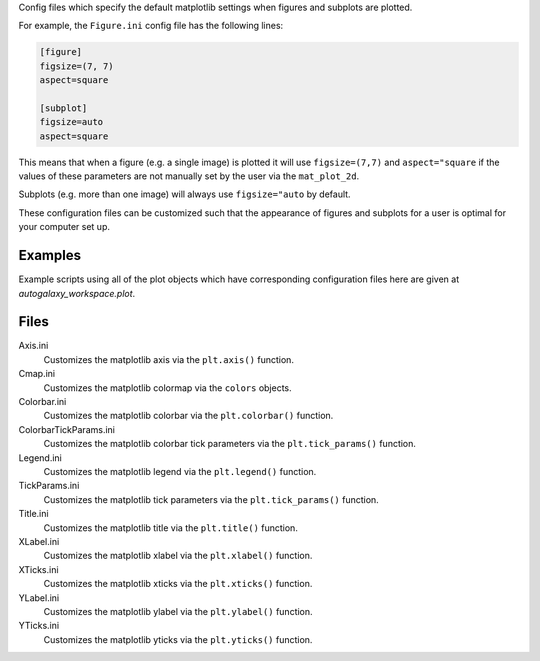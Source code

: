 Config files which specify the default matplotlib settings when figures and subplots are plotted.

For example, the ``Figure.ini`` config file has the following lines:

.. code-block:: bash

    [figure]
    figsize=(7, 7)
    aspect=square

    [subplot]
    figsize=auto
    aspect=square

This means that when a figure (e.g. a single image) is plotted it will use ``figsize=(7,7)`` and ``aspect="square`` if
the values of these parameters are not manually set by the user via the ``mat_plot_2d``.

Subplots (e.g. more than one image) will always use ``figsize="auto`` by default.

These configuration files can be customized such that the appearance of figures and subplots for a user is optimal for
your computer set up.

Examples
--------
Example scripts using all of the plot objects which have corresponding configuration files here are given at
`autogalaxy_workspace.plot`.

Files
-----

Axis.ini
    Customizes the matplotlib axis via the ``plt.axis()`` function.
Cmap.ini
    Customizes the matplotlib colormap via the ``colors`` objects.
Colorbar.ini
    Customizes the matplotlib colorbar via the ``plt.colorbar()`` function.
ColorbarTickParams.ini
    Customizes the matplotlib colorbar tick parameters via the ``plt.tick_params()`` function.
Legend.ini
    Customizes the matplotlib legend via the ``plt.legend()`` function.
TickParams.ini
    Customizes the matplotlib tick parameters via the ``plt.tick_params()`` function.
Title.ini
    Customizes the matplotlib title via the ``plt.title()`` function.
XLabel.ini
    Customizes the matplotlib xlabel via the ``plt.xlabel()`` function.
XTicks.ini
    Customizes the matplotlib xticks via the ``plt.xticks()`` function.
YLabel.ini
    Customizes the matplotlib ylabel via the ``plt.ylabel()`` function.
YTicks.ini
    Customizes the matplotlib yticks via the ``plt.yticks()`` function.